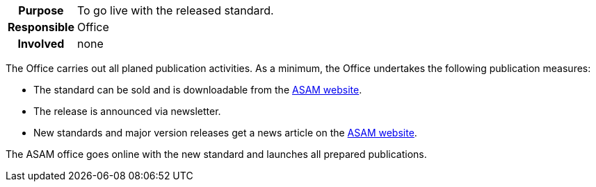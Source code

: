 // tag::long[]
// tag::table[]
[cols="1h,20"]
|===
|Purpose
|To go live with the released standard.

|Responsible
|Office

|Involved
|none
|===
// end::table[]
The Office carries out all planed publication activities.
As a minimum, the Office undertakes the following publication measures:

- The standard can be sold and is downloadable from the https://www.asam.net/standards/[ASAM website^].
- The release is announced via newsletter.
- New standards and major version releases get a news article on the https://www.asam.net/news-media/news/[ASAM website].

// end::long[]

//tag::short[]
The ASAM office goes online with the new standard and launches all prepared publications.
//end::short[]
